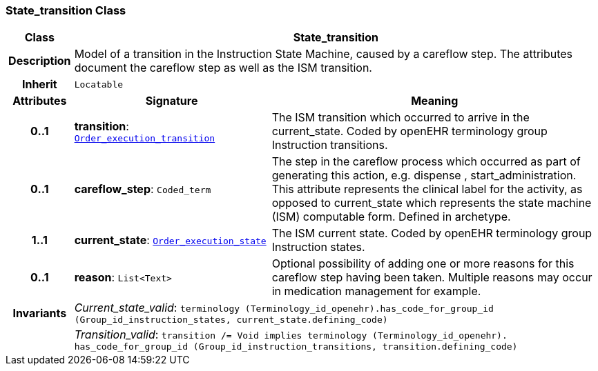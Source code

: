 === State_transition Class

[cols="^1,3,5"]
|===
h|*Class*
2+^h|*State_transition*

h|*Description*
2+a|Model of a transition in the Instruction State Machine, caused by a careflow step. The attributes document the careflow step as well as the ISM transition.

h|*Inherit*
2+|`Locatable`

h|*Attributes*
^h|*Signature*
^h|*Meaning*

h|*0..1*
|*transition*: `<<_order_execution_transition_enumeration,Order_execution_transition>>`
a|The ISM transition which occurred to arrive in the current_state. Coded by openEHR terminology group  Instruction transitions.

h|*0..1*
|*careflow_step*: `Coded_term`
a|The step in the careflow process which occurred as part of generating this action, e.g.  dispense ,  start_administration. This attribute represents the clinical  label for the activity, as  opposed to current_state which represents  the state machine (ISM)  computable form. Defined in archetype.

h|*1..1*
|*current_state*: `<<_order_execution_state_enumeration,Order_execution_state>>`
a|The ISM current state. Coded by openEHR terminology group Instruction states.

h|*0..1*
|*reason*: `List<Text>`
a|Optional possibility of adding one or more reasons for this careflow step having been taken. Multiple reasons may occur in medication management for example.

h|*Invariants*
2+a|__Current_state_valid__: `terminology (Terminology_id_openehr).has_code_for_group_id (Group_id_instruction_states, current_state.defining_code)`

h|
2+a|__Transition_valid__: `transition /= Void implies terminology (Terminology_id_openehr).
has_code_for_group_id (Group_id_instruction_transitions, transition.defining_code)`
|===
